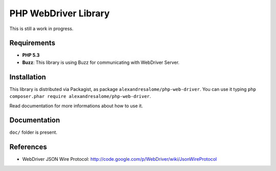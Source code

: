 PHP WebDriver Library
=====================

This is still a work in progress.

Requirements
::::::::::::

* **PHP 5.3**
* **Buzz**: This library is using Buzz for communicating with WebDriver Server.

Installation
::::::::::::

This library is distributed via Packagist, as package
``alexandresalome/php-web-driver``. You can use it typing ``php composer.phar
require alexandresalome/php-web-driver``.

Read documentation for more informations about how to use it.

Documentation
:::::::::::::

``doc/`` folder is present.

References
::::::::::

* WebDriver JSON Wire Protocol: http://code.google.com/p/WebDriver/wiki/JsonWireProtocol
